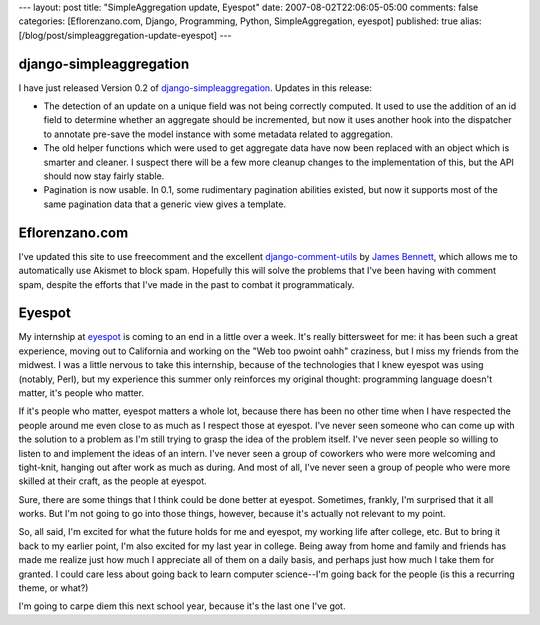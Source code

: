 ---
layout: post
title: "SimpleAggregation update, Eyespot"
date: 2007-08-02T22:06:05-05:00
comments: false
categories: [Eflorenzano.com, Django, Programming, Python, SimpleAggregation, eyespot]
published: true
alias: [/blog/post/simpleaggregation-update-eyespot]
---

django-simpleaggregation
------------------------

I have just released Version 0.2 of django-simpleaggregation_.  Updates in this release:

* The detection of an update on a unique field was not being correctly computed.  It used to use the addition of an id field to determine whether an aggregate should be incremented, but now it uses another hook into the dispatcher to annotate pre-save the model instance with some metadata related to aggregation.
* The old helper functions which were used to get aggregate data have now been replaced with an object which is smarter and cleaner.  I suspect there will be a few more cleanup changes to the implementation of this, but the API should now stay fairly stable.
* Pagination is now usable.  In 0.1, some rudimentary pagination abilities existed, but now it supports most of the same pagination data that a generic view gives a template.

Eflorenzano.com
---------------

I've updated this site to use freecomment and the excellent django-comment-utils_ by `James Bennett`_, which allows me to automatically use Akismet to block spam.  Hopefully this will solve the problems that I've been having with comment spam, despite the efforts that I've made in the past to combat it programmaticaly.  

Eyespot
-------

My internship at eyespot_ is coming to an end in a little over a week.  It's really bittersweet for me:  it has been such a great experience, moving out to California and working on the "Web too pwoint oahh" craziness, but I miss my friends from the midwest.  I was a little nervous to take this internship, because of the technologies that I knew eyespot was using (notably, Perl), but my experience this summer only reinforces my original thought: programming language doesn't matter, it's people who matter.

If it's people who matter, eyespot matters a whole lot, because there has been no other time when I have respected the people around me even close to as much as I respect those at eyespot.  I've never seen someone who can come up with the solution to a problem as I'm still trying to grasp the idea of the problem itself.  I've never seen people so willing to listen to and implement the ideas of an intern.  I've never seen a group of coworkers who were more welcoming and tight-knit, hanging out after work as much as during.  And most of all, I've never seen a group of people who were more skilled at their craft, as the people at eyespot.

Sure, there are some things that I think could be done better at eyespot.  Sometimes, frankly, I'm surprised that it all works.  But I'm not going to go into those things, however, because it's actually not relevant to my point.

So, all said, I'm excited for what the future holds for me and eyespot, my working life after college, etc.  But to bring it back to my earlier point, I'm also excited for my last year in college.  Being away from home and family and friends has made me realize just how much I appreciate all of them on a daily basis, and perhaps just how much I take them for granted.  I could care less about going back to learn computer science--I'm going back for the people (is this a recurring theme, or what?)

I'm going to carpe diem this next school year, because it's the last one I've got.

.. _django-simpleaggregation: http://code.google.com/p/django-simpleaggregation/
.. _django-comment-utils: http://code.google.com/p/django-comment-utils/
.. _`James Bennett`: http://www.b-list.org/
.. _eyespot: http://www.eyespot.com/